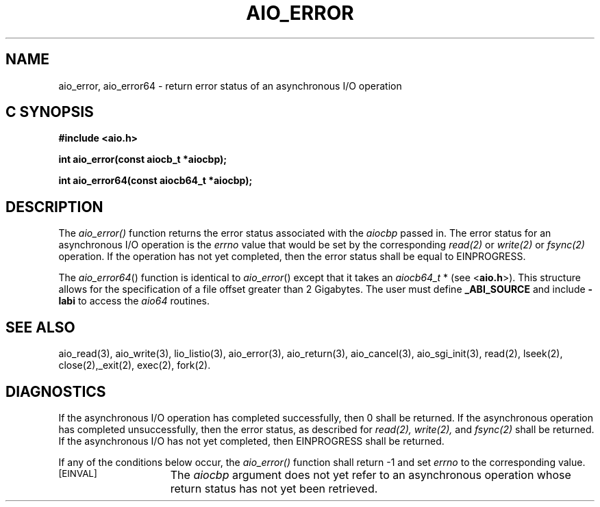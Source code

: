 '\"macro stdmacro
.TH AIO_ERROR 3 
.SH NAME
aio_error, aio_error64 \- return error status of an asynchronous I/O operation
.Op c p a
.SH C SYNOPSIS
.nf
.B #include <aio.h>
.PP
.B "int aio_error(const aiocb_t *aiocbp);
.PP
.B "int aio_error64(const aiocb64_t *aiocbp);
.fi
.PP
.Op
.SH DESCRIPTION
.PP
The
.I aio_error()
function returns the error status associated with the 
.I aiocbp
passed in. The error status for an asynchronous I/O operation is the 
.I errno
value that would be set by the corresponding 
.I read(2)
or
.I write(2)
or
.I fsync(2)
operation.
If the operation has not yet completed, then the error status shall be equal to EINPROGRESS.
.P
The \f2aio_error64\f1() function is identical to \f2aio_error\f1() except
that it takes an \f2aiocb64_t\f1 * (see <\f3aio.h\f1>).
This structure allows for the specification of a file offset greater than
2 Gigabytes.
The user must define \f3_ABI_SOURCE\f1 and include \f3-labi\f1 to
access the \f2aio64\f1 routines.
.SH "SEE ALSO"
aio_read(3), aio_write(3), lio_listio(3), aio_error(3), aio_return(3), aio_cancel(3), aio_sgi_init(3), read(2), lseek(2), close(2),_exit(2), exec(2), fork(2).
.SH "DIAGNOSTICS"
.PP
If the asynchronous I/O operation has completed successfully, then 0 shall be returned. If the asynchronous operation has completed unsuccessfully, then the error status, as described for
.I read(2),
.I write(2),
and
.I fsync(2)
shall be returned. If the asynchronous I/O has not yet completed, then EINPROGRESS shall be returned.
.sp
If any of the conditions below occur, the 
.I aio_error()
function shall return -1 and set
.I errno
to the corresponding value.
.TP 15
.SM
\%[EINVAL]
The 
.I aiocbp
argument does not yet refer to an asynchronous operation whose return status has not yet been retrieved.


